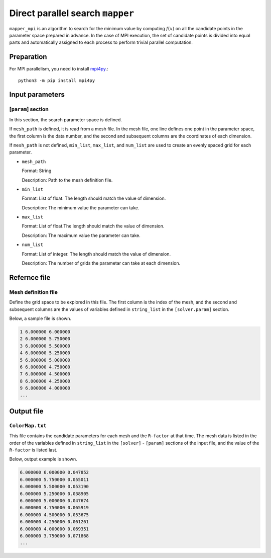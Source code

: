 Direct parallel search ``mapper``
**********************************

``mapper_mpi`` is an algorithm to search for the minimum value by computing :math:`f(x)` on all the candidate points in the parameter space prepared in advance.
In the case of MPI execution, the set of candidate points is divided into equal parts and automatically assigned to each process to perform trivial parallel computation.

Preparation
~~~~~~~~~~~~

For MPI parallelism, you need to install `mpi4py <https://mpi4py.readthedocs.io/en/stable/>`_.::

  python3 -m pip install mpi4py

Input parameters
~~~~~~~~~~~~~~~~~~~~~~~~~~~~~

[``param``] section
^^^^^^^^^^^^^^^^^^^^^^^^^^^^^

In this section, the search parameter space is defined.

If ``mesh_path`` is defined, it is read from a mesh file.
In the mesh file, one line defines one point in the parameter space, the first column is the data number, and the second and subsequent columns are the coordinates of each dimension.

If ``mesh_path`` is not defined, ``min_list``, ``max_list``, and ``num_list`` are used to create an evenly spaced grid for each parameter.

- ``mesh_path``

  Format: String

  Description: Path to the mesh definition file.

- ``min_list``

  Format: List of float. The length should match the value of dimension.

  Description: The minimum value the parameter can take.

- ``max_list``

  Format: List of float.The length should match the value of dimension.

  Description: The maximum value the parameter can take.

- ``num_list``

  Format: List of integer. The length should match the value of dimension.

  Description:  The number of grids the parametar can take at each dimension.


Refernce file
~~~~~~~~~~~~~~~~~~~~~~~~~~

Mesh definition file
^^^^^^^^^^^^^^^^^^^^^^^^^^

Define the grid space to be explored in this file.
The first column is the index of the mesh, and the second and subsequent columns are the values of variables defined in ``string_list`` in the ``[solver.param]`` section.

Below, a sample file is shown.

.. code-block::

    1 6.000000 6.000000
    2 6.000000 5.750000
    3 6.000000 5.500000
    4 6.000000 5.250000
    5 6.000000 5.000000
    6 6.000000 4.750000
    7 6.000000 4.500000
    8 6.000000 4.250000
    9 6.000000 4.000000
    ...

Output file
~~~~~~~~~~~~~~~~~~~~~~~~~~~~~~~~~~~~~

``ColorMap.txt``
^^^^^^^^^^^^^^^^^^^^^^^^^^^^^^^

This file contains the candidate parameters for each mesh and the ``R-factor`` at that time.
The mesh data is listed in the order of the variables defined in ``string_list`` in the ``[solver]`` - ``[param]`` sections of the input file, and the value of the ``R-factor`` is listed last.

Below, output example is shown.

.. code-block::

    6.000000 6.000000 0.047852
    6.000000 5.750000 0.055011
    6.000000 5.500000 0.053190
    6.000000 5.250000 0.038905
    6.000000 5.000000 0.047674
    6.000000 4.750000 0.065919
    6.000000 4.500000 0.053675
    6.000000 4.250000 0.061261
    6.000000 4.000000 0.069351
    6.000000 3.750000 0.071868
    ...
